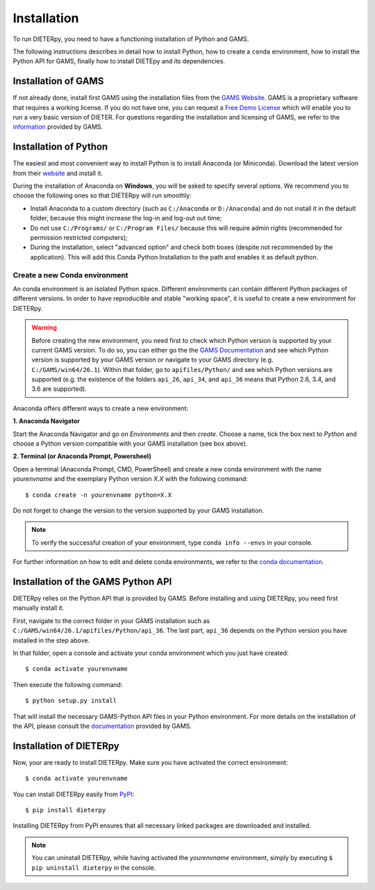***************
Installation
***************

To run DIETERpy, you need to have a functioning installation of Python and GAMS. 

The following instructions describes in detail how to install Python, how to create a ``conda`` environment, how to install the Python API for GAMS, finally how to install DIETEpy and its dependencies.

Installation of GAMS
========================

If not already done, install first GAMS using the installation files from the `GAMS Website`_. GAMS is a proprietary software that requires a working license. If you do not have one, you can request a `Free Demo License`_ which will enable you to run a very basic version of DIETER. For questions regarding the installation and licensing of GAMS, we refer to the information_ provided by GAMS.

.. _GAMS Website: https://www.gams.com/download/
.. _Free Demo License: https://www.gams.com/download/
.. _information: https://www.gams.com/latest/docs/

Installation of Python
========================

The easiest and most convenient way to install Python is to install Anaconda (or Miniconda). Download the latest version from their website_ and install it.

During the installation of Anaconda on **Windows**, you will be asked to specify several options. We recommend you to choose the following ones so that DIETERpy will run smoothly:

* Install Anaconda to a custom directory (such as ``C:/Anaconda`` or ``D:/Anaconda``) and do not install it in the default folder, because this might increase the log-in and log-out out time;
* Do not use ``C:/Programs/`` or ``C:/Program Files/`` because this will require admin rights (recommended for permission restricted computers);
* During the installation, select "advanced option" and check both boxes (despite not recommended by the application). This will add this Conda Python Installation to the path and enables it as default python.

.. _website: https://www.anaconda.com/products/individual

Create a new Conda environment
--------------------------------

An conda environment is an isolated Python space. Different environments can contain different  Python packages of different versions. In order to have reproducible and stable "working space", it is useful to create a new environment for DIETERpy. 

.. warning:: Before creating the new environment, you need first to check which Python version is supported by your current GAMS version. To do so, you can either go the the `GAMS Documentation`_ and see which Python version is supported by your GAMS version or navigate to your GAMS directory (e.g. ``C:/GAMS/win64/26.1``). Within that folder, go to ``apifiles/Python/`` and see which Python versions are supported (e.g. the existence of the folders ``api_26``, ``api_34``, and ``api_36`` means that Python 2.6, 3.4, and 3.6 are supported).

Anaconda offers different ways to create a new environment:

**1. Anaconda Navigator**

Start the Anaconda Navigator and go on *Environments* and then *create*. Choose a name, tick the box next to *Python* and choose a Python version compatible with your GAMS installation (see box above).

**2. Terminal (or Anaconda Prompt, Powersheel)**

Open a terminal (Anaconda Prompt, CMD, PowerSheel) and create a new conda environment with the name *yourenvname* and the exemplary Python version *X.X* with the following command::

    $ conda create -n yourenvname python=X.X

Do not forget to change the version to the version supported by your GAMS installation.

.. note:: To verify the successful creation of your environment, type ``conda info --envs`` in your console.

For further information on how to edit and delete conda environments, we refer to the `conda documentation`_.

.. _GAMS Documentation: https://www.gams.com/latest/docs/
.. _conda documentation: https://docs.conda.io/projects/conda/en/latest/user-guide/tasks/manage-environments.html

Installation of the GAMS Python API
====================================

DIETERpy relies on the Python API that is provided by GAMS. Before installing and using DIETERpy, you need first manually install it. 

First, navigate to the correct folder in your GAMS installation such as ``C:/GAMS/win64/26.1/apifiles/Python/api_36``. The last part, ``api_36`` depends on the Python version you have installed in the step above.

In that folder, open a console and activate your conda environment which you just have created::

    $ conda activate yourenvname

Then execute the following command::

    $ python setup.py install

That will install the necessary GAMS-Python API files in your Python environment. For more details on the installation of the API, please consult the documentation_ provided by GAMS.

.. _documentation: https://www.gams.com/latest/docs/API_PY_TUTORIAL.html

Installation of DIETERpy
=========================

Now, your are ready to install DIETERpy. Make sure you have activated the correct environment::

    $ conda activate yourenvname

You can install DIETERpy easily from PyPI_::

    $ pip install dieterpy

Installing DIETERpy from PyPI ensures that all necessary linked packages are downloaded and installed.

.. note:: You can uninstall DIETERpy, while having activated the *yourenvname* environment, simply by executing ``$ pip uninstall dieterpy`` in the console.

.. _PyPI: https://pypi.org/project/dieterpy/